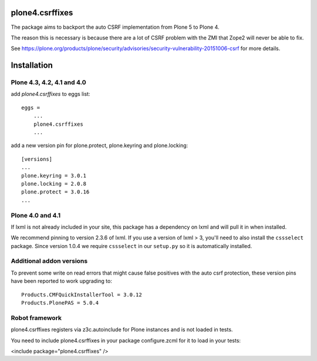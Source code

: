 plone4.csrffixes
================

The package aims to backport the auto CSRF implementation from Plone 5
to Plone 4.

The reason this is necessary is because there are a lot of CSRF problem
with the ZMI that Zope2 will never be able to fix.

See https://plone.org/products/plone/security/advisories/security-vulnerability-20151006-csrf
for more details.


Installation
============


Plone 4.3, 4.2, 4.1 and 4.0
---------------------------

add `plone4.csrffixes` to eggs list::

    eggs =
        ...
        plone4.csrffixes
        ...


add a new version pin for plone.protect, plone.keyring and plone.locking::

    [versions]
    ...
    plone.keyring = 3.0.1
    plone.locking = 2.0.8
    plone.protect = 3.0.16
    ...


Plone 4.0 and 4.1
-----------------

If lxml is not already included in your site, this package has a dependency
on lxml and will pull it in when installed.

We recommend pinning to version 2.3.6 of lxml. If you use a version of lxml > 3,
you'll need to also install the ``cssselect`` package. Since version
1.0.4 we require ``cssselect`` in our ``setup.py`` so it is
automatically installed.



Additional addon versions
-------------------------

To prevent some write on read errors that might cause false
positives with the auto csrf protection, these version pins have
been reported to work upgrading to::

    Products.CMFQuickInstallerTool = 3.0.12
    Products.PlonePAS = 5.0.4




Robot framework
---------------

plone4.csrffixes registers via z3c.autoinclude for Plone instances and is not
loaded in tests.

You need to include plone4.csrffixes in your package configure.zcml for it to
load in your tests:

<include package="plone4.csrffixes" />
